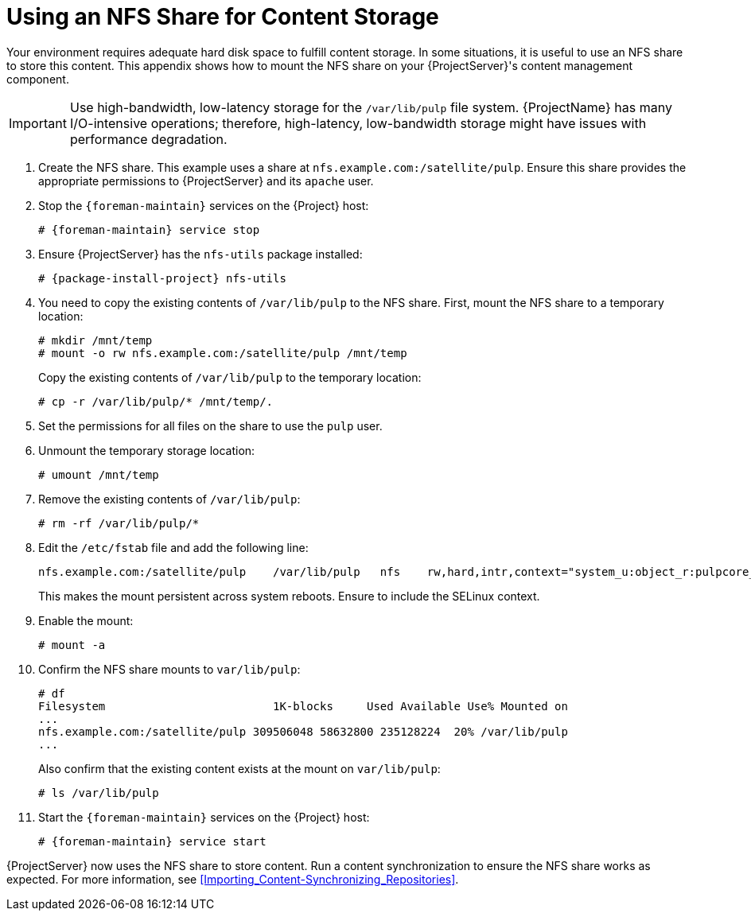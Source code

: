 [[NFS_Share]]
= Using an NFS Share for Content Storage

Your environment requires adequate hard disk space to fulfill content storage.
In some situations, it is useful to use an NFS share to store this content.
This appendix shows how to mount the NFS share on your {ProjectServer}'s content management component.

[IMPORTANT]
Use high-bandwidth, low-latency storage for the `/var/lib/pulp` file system.
{ProjectName} has many I/O-intensive operations; therefore, high-latency, low-bandwidth storage might have issues with performance degradation.

. Create the NFS share.
This example uses a share at `nfs.example.com:/satellite/pulp`.
Ensure this share provides the appropriate permissions to {ProjectServer} and its `apache` user.
. Stop the `{foreman-maintain}` services on the {Project} host:
+
[options="nowrap" subs="+quotes,attributes"]
----
# {foreman-maintain} service stop
----
. Ensure {ProjectServer} has the `nfs-utils` package installed:
+
[options="nowrap" subs="+quotes,attributes"]
----
# {package-install-project} nfs-utils
----
. You need to copy the existing contents of `/var/lib/pulp` to the NFS share.
First, mount the NFS share to a temporary location:
+
----
# mkdir /mnt/temp
# mount -o rw nfs.example.com:/satellite/pulp /mnt/temp
----
+
Copy the existing contents of `/var/lib/pulp` to the temporary location:
+
----
# cp -r /var/lib/pulp/* /mnt/temp/.
----
. Set the permissions for all files on the share to use the `pulp` user.
. Unmount the temporary storage location:
+
----
# umount /mnt/temp
----
. Remove the existing contents of `/var/lib/pulp`:
+
----
# rm -rf /var/lib/pulp/*
----
. Edit the `/etc/fstab` file and add the following line:
+
----
nfs.example.com:/satellite/pulp    /var/lib/pulp   nfs    rw,hard,intr,context="system_u:object_r:pulpcore_var_lib_t:s0"
----
+
This makes the mount persistent across system reboots.
Ensure to include the SELinux context.
. Enable the mount:
+
----
# mount -a
----
. Confirm the NFS share mounts to `var/lib/pulp`:
+
----
# df
Filesystem                         1K-blocks     Used Available Use% Mounted on
...
nfs.example.com:/satellite/pulp 309506048 58632800 235128224  20% /var/lib/pulp
...
----
+
Also confirm that the existing content exists at the mount on `var/lib/pulp`:
+
----
# ls /var/lib/pulp
----
. Start the `{foreman-maintain}` services on the {Project} host:
+
[options="nowrap" subs="+quotes,attributes"]
----
# {foreman-maintain} service start
----

{ProjectServer} now uses the NFS share to store content.
Run a content synchronization to ensure the NFS share works as expected.
For more information, see xref:Importing_Content-Synchronizing_Repositories[].
